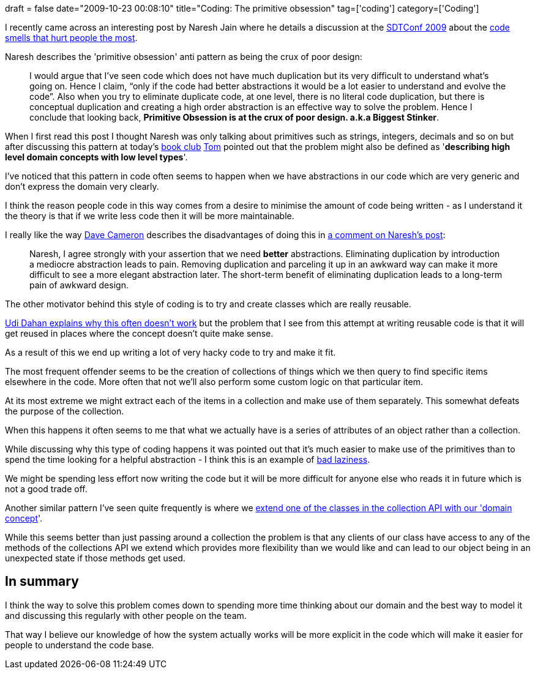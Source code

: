 +++
draft = false
date="2009-10-23 00:08:10"
title="Coding: The primitive obsession"
tag=['coding']
category=['Coding']
+++

I recently came across an interesting post by Naresh Jain where he details a discussion at the http://sdtconf.com/[SDTConf 2009] about the http://blogs.agilefaqs.com/2009/10/19/biggest-stinkers/[code smells that hurt people the most].

Naresh describes the 'primitive obsession' anti pattern as being the crux of poor design:

____
I would argue that I've seen code which does not have much duplication but its very difficult to understand what's going on. Hence I claim, "`only if the code had better abstractions it would be a lot easier to understand and evolve the code`". Also when you try to eliminate duplicate code, at one level, there is no literal code duplication, but there is conceptual duplication and creating a high order abstraction is an effective way to solve the problem. Hence I conclude that looking back, *Primitive Obsession is at the crux of poor design. a.k.a Biggest Stinker*.
____

When I first read this post I thought Naresh was only talking about primitives such as strings, integers, decimals and so on but after discussing this pattern at today's http://www.markhneedham.com/blog/category/book-club/[book club] http://watchitlater.com/blog/[Tom] pointed out that the problem might also be defined as '*describing high level domain concepts with low level types*'.

I've noticed that this pattern in code often seems to happen when we have abstractions in our code which are very generic and don't express the domain very clearly.

I think the reason people code in this way comes from a desire to minimise the amount of code being written - as I understand it the theory is that if we write less code then it will be more maintainable.

I really like the way http://intwoplacesatonce.com/[Dave Cameron] describes the disadvantages of doing this in http://blogs.agilefaqs.com/2009/10/19/biggest-stinkers/#comment-20408408[a comment on Naresh's post]:

____
Naresh, I agree strongly with your assertion that we need *better* abstractions. Eliminating duplication by introduction a mediocre abstraction leads to pain. Removing duplication and parceling it up in an awkward way can make it more difficult to see a more elegant abstraction later. The short-term benefit of eliminating duplication leads to a long-term pain of awkward design.
____

The other motivator behind this style of coding is to try and create classes which are really reusable.

http://www.udidahan.com/2009/06/07/the-fallacy-of-reuse/[Udi Dahan explains why this often doesn't work] but the problem that I see from this attempt at writing reusable code is that it will get reused in places where the concept doesn't quite make sense.

As a result of this we end up writing a lot of very hacky code to try and make it fit.

The most frequent offender seems to be the creation of collections of things which we then query to find specific items elsewhere in the code. More often that not we'll also perform some custom logic on that particular item.

At its most extreme we might extract each of the items in a collection and make use of them separately. This somewhat defeats the purpose of the collection.

When this happens it often seems to me that what we actually have is a series of attributes of an object rather than a collection.

While discussing why this type of coding happens it was pointed out that it's much easier to make use of the primitives than to spend the time looking for a helpful abstraction - I think this is an example of http://www.markhneedham.com/blog/2009/07/21/good-lazy-and-bad-lazy/[bad laziness].

We might be spending less effort now writing the code but it will be more difficult for anyone else who reads it in future which is not a good trade off.

Another similar pattern I've seen quite frequently is where we http://www.markhneedham.com/blog/2009/07/24/wrapping-collections-inheritance-vs-composition/[extend one of the classes in the collection API with our 'domain concept]'.

While this seems better than just passing around a collection the problem is that any clients of our class have access to any of the methods of the collections API we extend which provides more flexibility than we would like and can lead to our object being in an unexpected state if those methods get used.

== In summary

I think the way to solve this problem comes down to spending more time thinking about our domain and the best way to model it and discussing this regularly with other people on the team.

That way I believe our knowledge of how the system actually works will be more explicit in the code which will make it easier for people to understand the code base.
